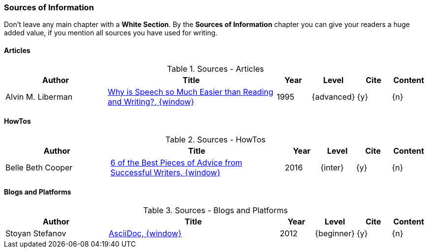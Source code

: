 // ~/document_base_folder/000_includes/documents/900_sources/
// Chapter document: 900_sources.asciidoc
// -----------------------------------------------------------------------------

// URIs may moved to ~/000_includes/attributes.asciidoc
// -----------------------------------------------------------------------------
:uri-ref-pdfs-semanticscholar:                    https://pdfs.semanticscholar.org/014c/50f9ec1fbfce103d008573c0b925142ce440.pdf
:uri-ref-belle-beth-cooper:                       https://blog.bufferapp.com/6-of-the-most-important-aspects-of-successful-writing/
:uri-ref-stoyan-stefanov-2:                       http://blog.stoyanstefanov.com/asciidoc/


=== Sources of Information

Don't leave any main chapter with a *White Section*. By the *Sources of Information*
chapter you can give your readers a huge added value, if you mention all sources
you have used for writing.


==== Articles

.Sources - Articles
[cols="3,5a,^1,^1,^1,^1", options="header", width="100%", role="table-responsive mt-3"]
|===============================================================================
|Author |Title |Year |Level |Cite |Content

|Alvin M. Liberman
|{uri-ref-pdfs-semanticscholar}[Why is Speech so Much Easier than Reading and Writing?, {window}]
|1995
|{advanced}
|{y}
|{n}

|===============================================================================


==== HowTos

.Sources - HowTos
[cols="3,5a,^1,^1,^1,^1", options="header", width="100%", role="table-responsive mt-3"]
|===============================================================================
|Author |Title |Year |Level |Cite |Content

|Belle Beth Cooper
|{uri-ref-belle-beth-cooper}[6 of the Best Pieces of Advice from Successful Writers, {window}]
|2016
|{inter}
|{y}
|{n}


|===============================================================================


==== Blogs and Platforms

.Sources - Blogs and Platforms
[cols="3,5a,^1,^1,^1,^1", options="header", width="100%", role="table-responsive mt-3"]
|===============================================================================
|Author |Title |Year |Level |Cite |Content

|Stoyan Stefanov
|{uri-ref-stoyan-stefanov-2}[AsciiDoc, {window}]
|2012
|{beginner}
|{y}
|{n}

|===============================================================================

